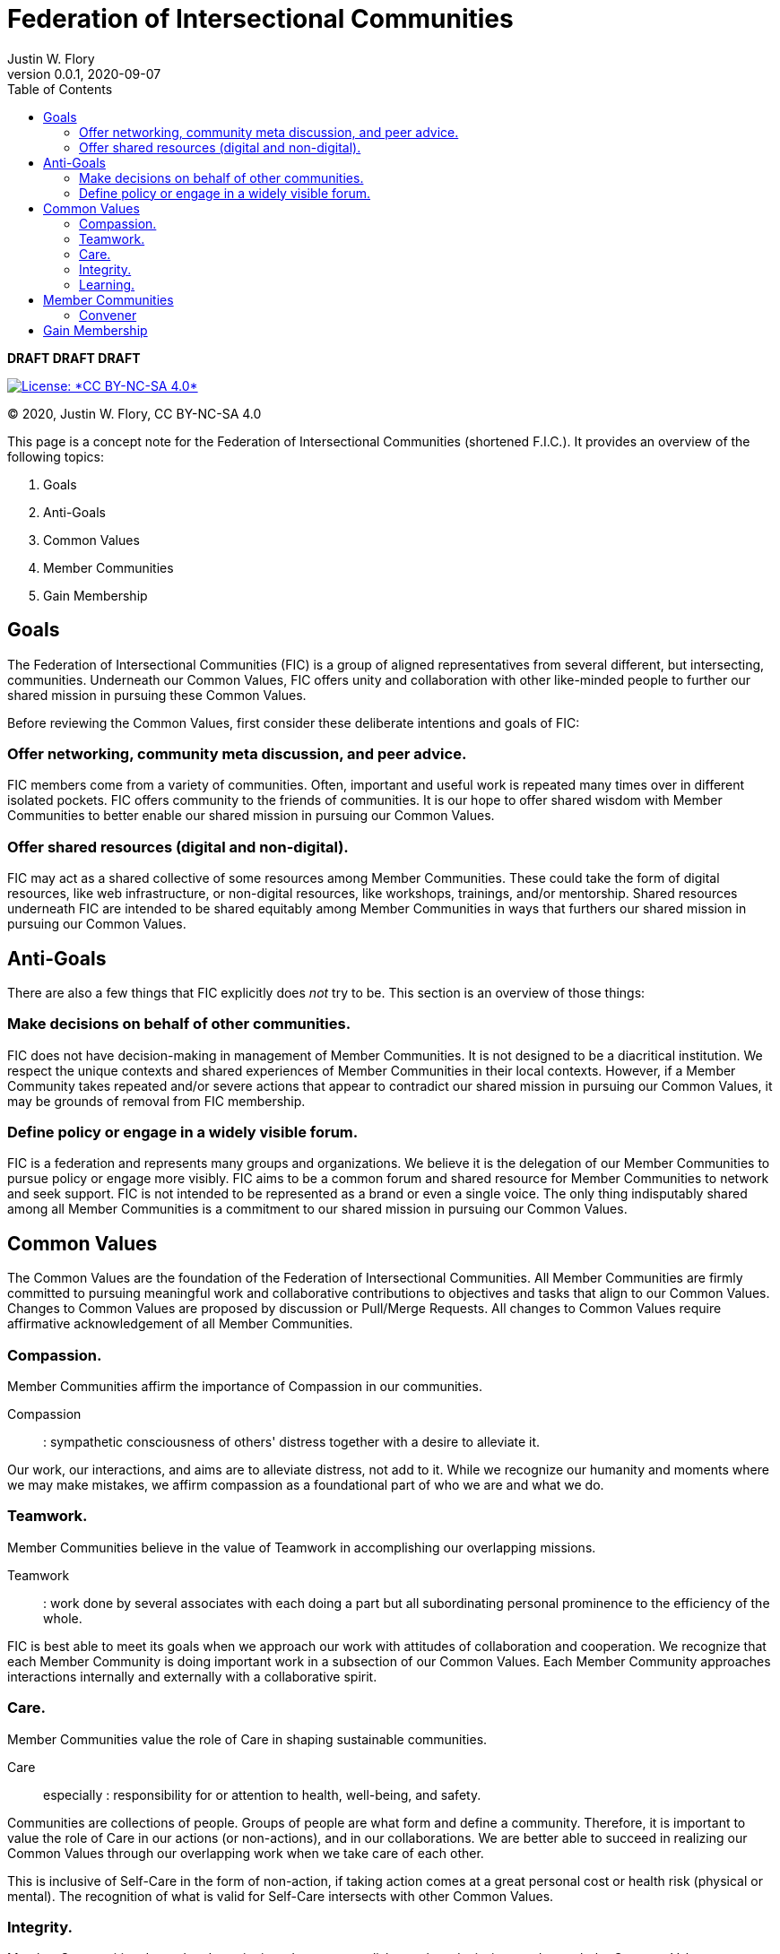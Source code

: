 = Federation of Intersectional Communities
Justin W. Flory
v0.0.1
:page-layout: default
:page-liquid:
:revdate: 2020-09-07
:toc:
:_txt-convener: Justin W. Flory

*DRAFT DRAFT DRAFT*

[link=https://creativecommons.org/licenses/by-nc-sa/4.0/]
image::https://img.shields.io/badge/License-CC%20BY--NC--SA%204.0-lightgrey.svg[License: *CC BY-NC-SA 4.0*]

© 2020, Justin W. Flory, CC BY-NC-SA 4.0

This page is a concept note for the Federation of Intersectional Communities (shortened F.I.C.).
It provides an overview of the following topics:

. Goals
. Anti-Goals
. Common Values
. Member Communities
. Gain Membership


== Goals

The Federation of Intersectional Communities (FIC) is a group of aligned representatives from several different, but intersecting, communities.
Underneath our Common Values, FIC offers unity and collaboration with other like-minded people to further our shared mission in pursuing these Common Values.

Before reviewing the Common Values, first consider these deliberate intentions and goals of FIC:

=== Offer networking, community meta discussion, and peer advice.

FIC members come from a variety of communities.
Often, important and useful work is repeated many times over in different isolated pockets.
FIC offers community to the friends of communities.
It is our hope to offer shared wisdom with Member Communities to better enable our shared mission in pursuing our Common Values.

=== Offer shared resources (digital and non-digital).

FIC may act as a shared collective of some resources among Member Communities.
These could take the form of digital resources, like web infrastructure, or non-digital resources, like workshops, trainings, and/or mentorship.
Shared resources underneath FIC are intended to be shared equitably among Member Communities in ways that furthers our shared mission in pursuing our Common Values.


== Anti-Goals

There are also a few things that FIC explicitly does _not_ try to be.
This section is an overview of those things:

=== Make decisions on behalf of other communities.

FIC does not have decision-making in management of Member Communities.
It is not designed to be a diacritical institution.
We respect the unique contexts and shared experiences of Member Communities in their local contexts.
However, if a Member Community takes repeated and/or severe actions that appear to contradict our shared mission in pursuing our Common Values, it may be grounds of removal from FIC membership.

=== Define policy or engage in a widely visible forum.

FIC is a federation and represents many groups and organizations.
We believe it is the delegation of our Member Communities to pursue policy or engage more visibly.
FIC aims to be a common forum and shared resource for Member Communities to network and seek support.
FIC is not intended to be represented as a brand or even a single voice.
The only thing indisputably shared among all Member Communities is a commitment to our shared mission in pursuing our Common Values.


== Common Values

The Common Values are the foundation of the Federation of Intersectional Communities.
All Member Communities are firmly committed to pursuing meaningful work and collaborative contributions to objectives and tasks that align to our Common Values.
Changes to Common Values are proposed by discussion or Pull/Merge Requests.
All changes to Common Values require affirmative acknowledgement of all Member Communities.

=== Compassion.

Member Communities affirm the importance of Compassion in our communities.

Compassion::
: sympathetic consciousness of others' distress together with a desire to alleviate it.

Our work, our interactions, and aims are to alleviate distress, not add to it.
While we recognize our humanity and moments where we may make mistakes, we affirm compassion as a foundational part of who we are and what we do.

=== Teamwork.

Member Communities believe in the value of Teamwork in accomplishing our overlapping missions.

Teamwork::
: work done by several associates with each doing a part but all subordinating personal prominence to the efficiency of the whole.

FIC is best able to meet its goals when we approach our work with attitudes of collaboration and cooperation.
We recognize that each Member Community is doing important work in a subsection of our Common Values.
Each Member Community approaches interactions internally and externally with a collaborative spirit.

=== Care.

Member Communities value the role of Care in shaping sustainable communities.

Care::
especially : responsibility for or attention to health, well-being, and safety.

Communities are collections of people.
Groups of people are what form and define a community.
Therefore, it is important to value the role of Care in our actions (or non-actions), and in our collaborations.
We are better able to succeed in realizing our Common Values through our overlapping work when we take care of each other.

This is inclusive of Self-Care in the form of non-action, if taking action comes at a great personal cost or health risk (physical or mental).
The recognition of what is valid for Self-Care intersects with other Common Values.

=== Integrity.

Member Communities depend on Integrity in order to accomplish our shared missions underneath the Common Values.

Integrity::
firm adherence to a code of especially moral or artistic values : incorruptibility.

We believe our individual and collective actions must be bound by rigid Integrity.
To help serve as reference for FIC's interpretation of Integrity, we pledge commitment underneath the values of two doctrines:

. https://www.un.org/en/universal-declaration-human-rights/[Universal Declaration of Human Rights]
. https://techautonomy.org/[Declaration of Digital Autonomy] (v0.1 or a later version)

Our work must never stand against the Universal Declaration of Human Rights.
Our collaborations and collective work are informed by the Declaration of Digital Autonomy.

==== Universal Declaration of Human Rights (excerpt)

[quote, Universal Declaration of Human Rights]
____
All human beings are born free and equal in dignity and rights. They are endowed with reason and conscience and should act towards one another in a spirit of brotherhood.
____

==== Declaration of Digital Autonomy (excerpt)

[quote, Declaration of Digital Autonomy]
____
We therefore call for the adoption of the following principles for ethical technology:

. In service of the people who use it
. Informed consent
. Empowering individual and collective digital action
. Protect people's privacy and other rights by design
____

=== Learning.

Member Communities recognize our humanity and natural ability to err; and we believe mistakes are valuable opportunities for Learning.

Learning::
: modification of a behavioral tendency by experience (such as exposure to conditioning).

Being intersectional is sometimes challenging.
We come from different backgrounds.
We have different view points on some topics.
And in this natural tension, there is great opportunity for Learning and personal growth.

In recognizing the mistakes of our own teams and fellow peers, we recognize the shared commitment to our Common Values.
We encourage our peers to make mistakes Learning opportunities to inform us how to most effectively pursue our shared missions.


== Member Communities

Below is a documented list of Member Communities to the Federation of Intersectional Communities.

_Currently, none!_
This is an idea in pilot mode right now.

=== Convener

The current Convener is *{_txt-convener}*.


== Gain Membership

This is an idea in pilot mode.
Currently, the only way to gain Membership is by contacting the Convener, {_txt-convener}.
If this idea goes beyond a pilot, this section will must be revised for sustainability purposes.
